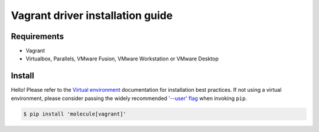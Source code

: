 *******
Vagrant driver installation guide
*******

Requirements
============

* Vagrant
* Virtualbox, Parallels, VMware Fusion, VMware Workstation or VMware Desktop

Install
=======

Hello!
Please refer to the `Virtual environment`_ documentation for installation best
practices. If not using a virtual environment, please consider passing the
widely recommended `'--user' flag`_ when invoking ``pip``.

.. _Virtual environment: https://virtualenv.pypa.io/en/latest/
.. _'--user' flag: https://packaging.python.org/tutorials/installing-packages/#installing-to-the-user-site

.. code-block:: bash

    $ pip install 'molecule[vagrant]'
